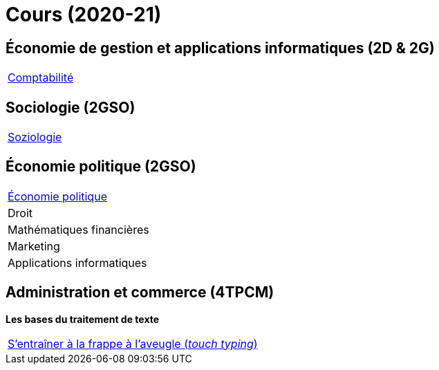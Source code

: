 = Cours (2020-21)

== Économie de gestion et applications informatiques (2D & 2G)

[cols="1*"]
|===

|link:teaching/comptabilite2020-21.html[Comptabilité]


|===

== Sociologie (2GSO)

[cols="1*"]
|===

|link:teaching/soziologie2020-21.html[Soziologie]

|===


== Économie politique (2GSO)

[cols="1*"]
|===

|link:teaching/economiepolitique2020-21.html[Économie politique]

| Droit

| Mathématiques financières

| Marketing

| Applications informatiques



|===


== Administration et commerce (4TPCM)

*Les bases du traitement de texte*

[cols="1*"]
|===

|link:https://de4.schreibtrainer.com/index.php?r=typewriter/practise[S'entraîner à la frappe à l’aveugle (_touch typing_)]



|===
